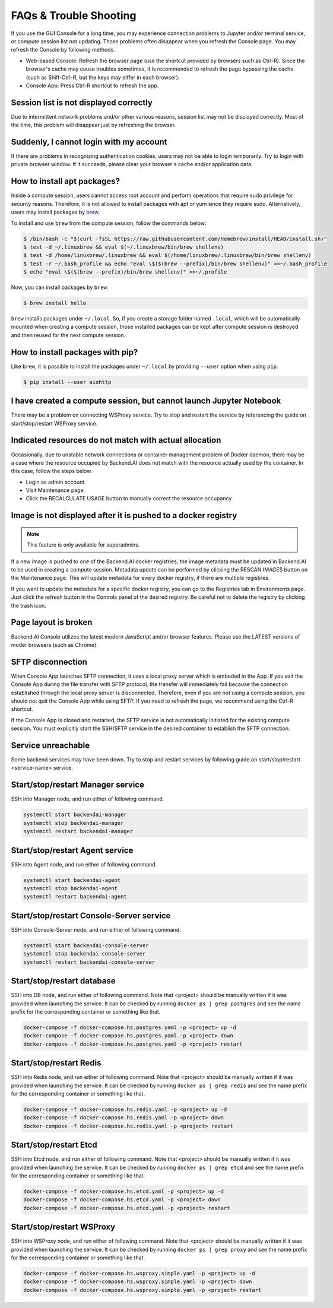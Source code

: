 =======================
FAQs & Trouble Shooting
=======================

If you use the GUI Console for a long time, you may experience connection
problems to Jupyter and/or terminal service, or compute session list not
updating. Those problems often disappear when you refresh the Console page. You
may refresh the Console by following methods.

- Web-based Console: Refresh the browser page (use the shortcut provided by
  browsers such as Ctrl-R). Since the browser's cache may cause troubles
  sometimes, it is recommended to refresh the page bypassing the cache
  (such as Shift-Ctrl-R, but the keys may differ in each browser).
- Console App: Press Ctrl-R shortcut to refresh the app.


Session list is not displayed correctly
---------------------------------------

Due to intermittent network problems and/or other various reasons, session list
may not be displayed correctly. Most of the time, this problem will disappear just by
refreshing the browser.

Suddenly, I cannot login with my account
----------------------------------------

If there are problems in recognizing authentication cookies, users may not be able to login temporarily. Try
to login with private browser window. If it succeeds, please clear your
browser's cache and/or application data.

How to install apt packages?
----------------------------

Inside a compute session, users cannot access root account and perform operations
that require sudo privilege for security reasons. Therefore, it is not allowed to install packages with apt or yum since they require sudo.
Alternatively, users may install packages by
`brew <https://docs.brew.sh/Homebrew-on-Linux>`_.

To install and use ``brew`` from the compute session, follow the commands below:

.. code-block:: shell

   $ /bin/bash -c "$(curl -fsSL https://raw.githubusercontent.com/Homebrew/install/HEAD/install.sh)"
   $ test -d ~/.linuxbrew && eval $(~/.linuxbrew/bin/brew shellenv)
   $ test -d /home/linuxbrew/.linuxbrew && eval $(/home/linuxbrew/.linuxbrew/bin/brew shellenv)
   $ test -r ~/.bash_profile && echo "eval \$($(brew --prefix)/bin/brew shellenv)" >>~/.bash_profile
   $ echo "eval \$($(brew --prefix)/bin/brew shellenv)" >>~/.profile

Now, you can install packages by ``brew``:

.. code-block:: shell

   $ brew install hello

``brew`` installs packages under ``~/.local``. So, if you create a storage
folder named ``.local``, which will be automatically mounted when creating a
compute session, those installed packages can be kept after compute session is
destroyed and then reused for the next compute session.

How to install packages with pip?
---------------------------------

Like ``brew``, it is possible to install the packages under ``~/.local`` by
providing ``--user`` option when using ``pip``.

.. code-block:: shell

   $ pip install --user aiohttp

I have created a compute session, but cannot launch Jupyter Notebook
--------------------------------------------------------------------

There may be a problem on connecting WSProxy service. Try to stop and restart
the service by referencing the guide on start/stop/restart WSProxy service.

Indicated resources do not match with actual allocation
--------------------------------------------------------

Occasionally, due to unstable network connections or container management
problem of Docker daemon, there may be a case where the resource occupied by
Backend.AI does not match with the resource actually used by the container. In this
case, follow the steps below.

* Login as admin account.
* Visit Maintenance page.
* Click the RECALCULATE USAGE button to manually correct the resource occupancy.

Image is not displayed after it is pushed to a docker registry
--------------------------------------------------------------

.. note::
   This feature is only available for superadmins.

If a new image is pushed to one of the Backend.AI docker registries, the image
metadata must be updated in Backend.AI to be used in creating a compute session.
Metadata update can be performed by clicking the RESCAN IMAGES button on the
Maintenance page. This will update metadata for every docker registry, if
there are multiple registries.

If you want to update the metadata for a specific docker registry, you can go to
the Registries tab in Environments page.  Just click the refresh button in the
Controls panel of the desired registry. Be careful not to delete the registry
by clicking the trash icon.

Page layout is broken
---------------------

Backend.AI Console utilizes the latest modern JavaScript and/or browser features.
Please use the LATEST versions of moder browsers (such as Chrome).

SFTP disconnection
------------------

When Console App launches SFTP connection, it uses a local proxy server which is
embeded in the App. If you exit the Console App during the file transfer with
SFTP protocol, the transfer will immediately fail because the connection
established through the local proxy server is disconnected.  Therefore, even if
you are not using a compute session, you should not quit the Console App while
using SFTP. If you need to refresh the page, we recommend using the Ctrl-R
shortcut.

If the Console App is closed and restarted, the SFTP service is not
automatically initiated for the existing compute session. You must explicitly
start the SSH/SFTP service in the desired container to establish the SFTP
connection.

Service unreachable
-------------------

Some backend services may have been down. Try to stop and restart services by
following guide on start/stop/restart <service-name> service.


Start/stop/restart Manager service
----------------------------------

SSH into Manager node, and run either of following command.

.. code-block:: shell

   systemctl start backendai-manager
   systemctl stop backendai-manager
   systemctl restart backendai-manager

Start/stop/restart Agent service
--------------------------------

SSH into Agent node, and run either of following command.

.. code-block:: shell

   systemctl start backendai-agent
   systemctl stop backendai-agent
   systemctl restart backendai-agent

Start/stop/restart Console-Server service
-----------------------------------------

SSH into Console-Server node, and run either of following command.

.. code-block:: shell

   systemctl start backendai-console-server
   systemctl stop backendai-console-server
   systemctl restart backendai-console-server

Start/stop/restart database
---------------------------

SSH into DB node, and run either of following command. Note that <project>
should be manually written if it was provided when launching the service. It can
be checked by running ``docker ps | grep postgres`` and see the name prefix for
the corresponding container or something like that.

.. code-block:: shell

   docker-compose -f docker-compose.hs.postgres.yaml -p <project> up -d
   docker-compose -f docker-compose.hs.postgres.yaml -p <project> down
   docker-compose -f docker-compose.hs.postgres.yaml -p <project> restart

Start/stop/restart Redis
------------------------

SSH into Redis node, and run either of following command. Note that <project>
should be manually written if it was provided when launching the service. It can
be checked by running ``docker ps | grep redis`` and see the name prefix for
the corresponding container or something like that.

.. code-block:: shell

   docker-compose -f docker-compose.hs.redis.yaml -p <project> up -d
   docker-compose -f docker-compose.hs.redis.yaml -p <project> down
   docker-compose -f docker-compose.hs.redis.yaml -p <project> restart

Start/stop/restart Etcd
-----------------------

SSH into Etcd node, and run either of following command. Note that <project>
should be manually written if it was provided when launching the service. It can
be checked by running ``docker ps | grep etcd`` and see the name prefix for
the corresponding container or something like that.

.. code-block:: shell

   docker-compose -f docker-compose.hs.etcd.yaml -p <project> up -d
   docker-compose -f docker-compose.hs.etcd.yaml -p <project> down
   docker-compose -f docker-compose.hs.etcd.yaml -p <project> restart

Start/stop/restart WSProxy
--------------------------

SSH into WSProxy node, and run either of following command. Note that <project>
should be manually written if it was provided when launching the service. It can
be checked by running ``docker ps | grep proxy`` and see the name prefix for
the corresponding container or something like that.

.. code-block:: shell

   docker-compose -f docker-compose.hs.wsproxy.simple.yaml -p <project> up -d
   docker-compose -f docker-compose.hs.wsproxy.simple.yaml -p <project> down
   docker-compose -f docker-compose.hs.wsproxy.simple.yaml -p <project> restart
